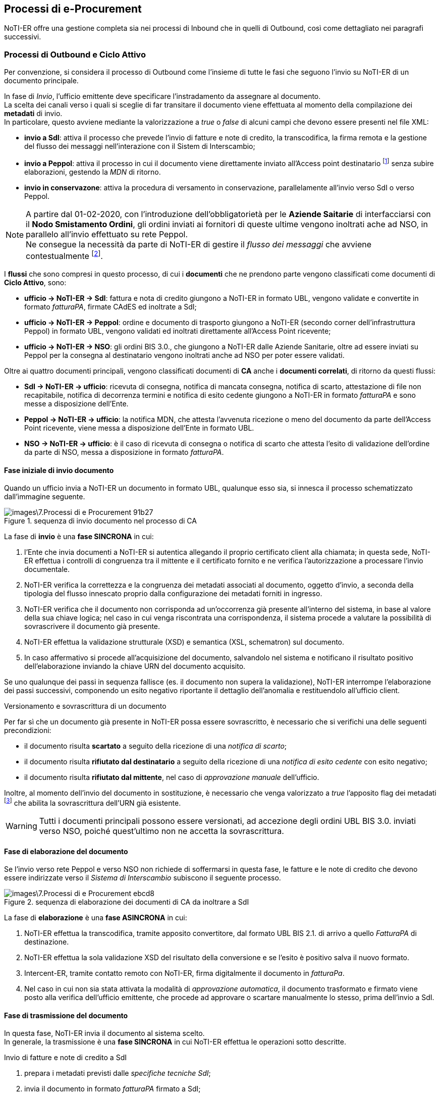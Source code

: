 == Processi di e-Procurement (((7. Processi di e-Procurement))) [[anchor-5]]

NoTI-ER offre una gestione completa sia nei processi di Inbound che in quelli di Outbound,
così come dettagliato nei paragrafi successivi.

=== Processi di Outbound e Ciclo Attivo

Per convenzione, si considera il processo di
Outbound come l'insieme di tutte le fasi che seguono l'invio su NoTI-ER di un documento principale.

In fase di _Invio_, l'ufficio emittente deve specificare l'instradamento da assegnare al documento. +
La scelta dei canali verso i quali si sceglie di far transitare il documento viene effettuata al momento della
compilazione dei *metadati* di invio. +
In particolare, questo avviene mediante la valorizzazione a _true_ o _false_ di alcuni campi che devono essere presenti
nel file XML:

* *invio a SdI*: attiva il processo che prevede l'invio di fatture e note di credito,
la transcodifica, la firma remota e la gestione del flusso dei messaggi nell'interazione
con il Sistem di Interscambio;
* *invio a Peppol*: attiva il processo in cui il documento viene direttamente inviato
all'Access point destinatario footnote:[in base a quando specificato negli stessi metadati.]
senza subire elaborazioni, gestendo la _MDN_ di ritorno.
* *invio in conservazone*: attiva la procedura di versamento in conservazione, parallelamente
all'invio verso SdI o verso Peppol.

[NOTE]
====
A partire dal 01-02-2020, con l'introduzione dell'obbligatorietà per le *Aziende
Saitarie* di interfacciarsi con il *Nodo Smistamento Ordini*, gli ordini inviati
ai fornitori di queste ultime vengono inoltrati ache ad NSO, in parallelo all'invio
effettuato su rete Peppol. +
Ne consegue la necessità da parte di NoTI-ER di gestire il _flusso dei messaggi_ che avviene contestualmente footnote:[si intende la gestione degli esiti della validazione, elaborati come _ricevuta di consegna_ o come _notifica di scarto_.].
====

I *flussi* che sono compresi in questo processo, di cui i *documenti* che ne prendono parte
vengono classificati come documenti di *Ciclo Attivo*, sono:

* *ufficio -> NoTI-ER -> SdI*: [underline]#fattura e nota di credito# giungono a NoTI-ER in formato
UBL, vengono validate e convertite in formato _fatturaPA_, firmate CAdES ed inoltrate a SdI;
* *ufficio -> NoTI-ER -> Peppol*: [underline]#ordine e documento di trasporto# giungono a NoTI-ER (secondo corner dell'infrastruttura Peppol) in formato UBL,
vengono validati ed inoltrati direttamente all'Access Point ricevente;
* *ufficio -> NoTI-ER -> NSO*: gli [underline]#ordini# BIS 3.0., che giungono a NoTI-ER dalle Aziende Sanitarie,
oltre ad essere inviati su Peppol per la consegna al destinatario vengono inoltrati anche ad NSO per poter essere validati.

Oltre ai quattro documenti principali, vengono classificati documenti di *CA* anche
i *documenti correlati*, di ritorno da questi flussi:

* *SdI -> NoTI-ER -> ufficio*: [underline]#ricevuta di consegna, notifica di mancata consegna,
notifica di scarto, attestazione di file non recapitabile, notifica di decorrenza termini e
notifica di esito cedente# giungono a NoTI-ER in formato _fatturaPA_  e sono messe a disposizione dell'Ente.
* *Peppol -> NoTI-ER -> ufficio*: la [underline]#notifica MDN#, che attesta l'avvenuta ricezione o meno del
documento da parte dell'Access Point ricevente, viene messa a disposizione dell'Ente in formato UBL.
* *NSO -> NoTI-ER -> ufficio*: è il caso di [underline]#ricevuta di consegna o notifica di scarto# che
attesta l'esito di validazione dell'ordine da parte di NSO, messa a disposizione in formato _fatturaPA_.

==== Fase iniziale di invio documento

Quando un ufficio invia a NoTI-ER un documento in formato UBL, qualunque esso sia,
si innesca il processo schematizzato dall'immagine seguente.

.sequenza di invio documento nel processo di CA
image::images\7.Processi_di_e-Procurement-91b27.png[]

La fase di *invio* è una *fase SINCRONA* in cui:
[start=1]
. l'Ente che invia documenti a NoTI-ER si autentica allegando il proprio certificato
client alla chiamata; in questa sede, NoTI-ER effettua i controlli di congruenza tra
il mittente e il certificato fornito e ne verifica l'autorizzazione a processare l'invio documentale.
. NoTI-ER verifica la correttezza e la congruenza dei metadati associati al documento, oggetto d'invio,
a seconda della tipologia del flusso innescato proprio dalla configurazione dei metadati forniti in ingresso.
. NoTI-ER verifica che il documento non corrisponda ad un'occorrenza già presente all'interno del sistema, in
base al valore della sua chiave logica; nel caso in cui venga riscontrata una corrispondenza, il sistema procede
a valutare la possibilità di sovrascrivere il documento già presente.
. NoTI-ER effettua la validazione strutturale (XSD) e semantica (XSL, schematron) sul documento.
. In caso affermativo si procede all'acquisizione del documento, salvandolo nel sistema e
notificano il risultato positivo dell'elaborazione inviando la chiave URN del documento acquisito.

Se uno qualunque dei passi in sequenza fallisce (es. il documento non supera la validazione),
NoTI-ER interrompe l’elaborazione dei passi successivi, componendo un esito negativo riportante il dettaglio
dell’anomalia e restituendolo all’ufficio client.

=====
.Versionamento e sovrascrittura di un documento
Per far sì che un documento già presente in NoTI-ER possa essere sovrascritto, è necessario
che si verifichi una delle seguenti precondizioni:

* il documento risulta *scartato* a seguito della ricezione di una _notifica di scarto_;
* il documento risulta *rifiutato dal destinatario* a seguito della ricezione di una _notifica
di esito cedente_    con esito negativo;
* il documento risulta *rifiutato dal mittente*, nel caso di _approvazione manuale_ dell'ufficio.

Inoltre, al momento dell'invio del documento in sostituzione, è necessario che venga valorizzato
a _true_ l'apposito flag dei metadati footnote:[<AccettaChiaveDuplicata>] che abilita la sovrascrittura
dell'URN già esistente.
[WARNING]
====
Tutti i documenti principali possono essere versionati, ad accezione degli ordini UBL BIS 3.0. inviati
verso NSO, poiché quest'ultimo non ne accetta la sovrascrittura.
====
=====
==== Fase di elaborazione del documento

Se l'invio verso rete Peppol e verso NSO non richiede di soffermarsi in questa fase, le fatture e le note di credito
che devono essere indirizzate verso il _Sistema di Interscambio_ subiscono il seguente processo.

.sequenza di elaborazione dei documenti di CA da inoltrare a SdI
image::images\7.Processi_di_e-Procurement-ebcd8.png[]

La fase di *elaborazione* è una *fase ASINCRONA* in cui:
[start=1]
. NoTI-ER effettua la transcodifica, tramite apposito convertitore, dal formato UBL BIS 2.1. di arrivo
a quello _FatturaPA_ di destinazione.
. NoTI-ER effettua la sola validazione XSD del risultato della conversione e se l'esito è positivo salva il nuovo formato.
. Intercent-ER, tramite contatto remoto con NoTI-ER, firma digitalmente il documento in _fatturaPa_.
. Nel caso in cui non sia stata attivata la modalità di _approvazione automatica_, il documento trasformato e firmato viene posto alla verifica
dell'ufficio emittente, che procede ad approvare o scartare manualmente lo stesso, prima dell'invio a SdI.

==== Fase di trasmissione del documento

In questa fase, NoTI-ER invia il documento al sistema scelto. +
In generale, la trasmissione è una *fase SINCRONA* in cui NoTI-ER effettua le operazioni
sotto descritte.

.Invio di fatture e note di credito a SdI
[start=1]
. prepara i metadati previsti dalle _specifiche tecniche SdI_;
. invia il documento in formato _fatturaPA_ firmato a SdI;
. salva la risposta sincrona che SdI invia, attraverso i quali viene comunicato
anche l'_identificativo SdI_ del documento.

.Invio di ordini BIS 3.0. a NSO
[start=1]
. compone il file SBD completo, partendo dai metadati di invio e dal documento ricevuti;
. invia il file ad NSO;
. salva la risposta sincrona che SdI invia, attraverso i quali viene comunicato
anche l'_identificativo NSO_ del documento.

.Invio di ordini e DDT su rete Peppol
[start=1]
. compone il file SBD completo, partendo dai metadati di invio e dal documento ricevuti;
. invia il file su rete Peppol;
. salva la risposta sincrona che l'Access Point ricevente inviafootnote:[chiamata MDN, dalla quale si parte per costruire la _notifica MDN_ associata.],
dalla quale si estrapola l'esito positivo di avvenuta ricezione o gli eventuali errori nel transito.

[NOTE]
====
il file *SBD* (*Standard business Document*), che NoTI-ER compone prima predisporre l'invio a NSO e su rete Peppol,
è una sorta di _busta di trasmissione_ XML formata da:

* *SBDH* (Standard Business Document Header): è l'intestazione della busta che viene costruita a partire dai metadati di invio e contiene le informazioni
sul tipo di documento, soggetto mittente e sogetto destinatario.
* *Payload*: è il corpo XML del documento vero e proprio.
====

==== Fase di gestione del flusso dei messaggi

Contestualmente all'invio di documenti, come abbiamo visto, è necessario gestire il flusso
di notifiche proveniente dai vari sistemi. +
NoTI-ER mette a disposizione dell'ufficio mittente del documento principale, le seguenti classi di messaggi:

* *notifiche SdI*: sono tutte le notifiche provenienti da SdI e collegate ad un documento _fattura_ o _nota di credito_ (l'_identificativo SdI_ è testimone del legame);
* *notifiche NSO*: sono, essenzialmente, la _ricevuta di consegna_ e la _notifica di scarto_, che danno evidenza dell'esito dell'operazione di validazione effettuata da NSO
sull'ordine imputato (anche quì, l'_idetificativo nso_ accerta il lagame fra ordine e notifica);
* *notifiche Peppol*: sono le _notifiche MDN_ che NoTI-ER costruisce sulla base del messaggio MDN ricevuta dall'Access Point ricevente, che attestano l'avvenuta presa in carico o meno del documento, e che
sono messe a disposizione dell'ufficio interessato.

La ricezione da parte di NoTI-ER di queste notifiche è una *fase complessivamente ASINCRONA* per quel che riguarda
la ricezione lato SdI ed NSO, mentre è *SINCRONA* per quanto concerne la comunicazione con Peppol. +
In ogni caso, NoTI-ER salva le _notifiche_ generando la relativa _chiave logica_ e le associa al documento principale.


==== Fase di recupero [[anchor-1]]

La fase in cui l'ufficio mittente del documento principale recupera i documenti correlati può
essere schematizzata come seguefootnote:[si consideri che questo processo è del tutto analago al recupero dei documenti principali ricevuti nel Ciclo Passivo (Inbound Process).].

.sequenza di recupero documenti
image::images\7.Processi_di_e-Procurement-36f49.png[]

Il recupero vero e proprio (puntuale) del documento avviene tramite l'utilizzo del servizio RESTfootnote:[per approfondire l'utilizzo dei servizi REST, si rimanda al documento _NoTI-ER, specifiche tecniche dei servizi_.] _recupero documento_ esposto da NoTI-ER,
ma la procedura completa per recuperare in massa i documenti può essere descritta nei seguenti punti:
[start=1]
. l'ufficio chiede a NoTi-ER la lista di tutti i documenti di suo interesse, utilizzando il servizio REST _recupero lista_;
. NoTI-ER verifica che la _Request_ sia formalmente corretta e che il chiamante disponga delle autorizzazioni necessarie per ricevere le informazioni di cui fa richiesta;
. NoTI-ER recupera tutti i documenti corrispondenti ai parametri di filtro inseriti nella richiesta (verosimilmente, si invocherà il servizio per ricevere la lista dei documenti in stato _da recapitare_);
. NoTI-ER risponde con la lista completa di tutti i documenti richiesti, nella quale è specificato, in particolare,
l'URN dei singoli documenti, da utilizzare per il recupero puntuale;
. utilizzando il servizio _recupero documento_, l'ufficio specifica l'URN del documento che vuole ricevere;
. NoTI-ER restituisce il file XML richiesto, recapitando difatto il documento all'utilizzatore finale.

[NOTE]
====
Procedura analoga, sia per il recupero lista che per il recupero documento, può anche essere eseguita da interfaccia Web, attraverso l'utilizzo di apposite funzioni descritte nei capitoli successivi. +
Rimane comunque evidente che, per la mole elevata di documenti con cui gli uffici hanno quotidianamente a che fare, l'utilizzo dei servizi REST esposti da NoTI-ER risulta la metodologia di lavoro
che meglio si adatta alle esigenze delle parti, garantendo maggiore efficienza, autonomia e integrazione.
====

[[anchor-3]]
==== Fase di conservazione

Il versamento in conservazione di un documento principale, e dei documenti correlati per soluzione di integrità,
avviene attraverso la composizione di un' *Unità Documentaria*.

Le pre-condizioni per poter procedere al versamento in conservazioni sono:

* il versamento deve essere stato espressamente richiesto dall'ufficio mittente in fase di invio, valorizzando a _true_ l'apposito flag
nei metadatifootnote:[<InvioConservazione>];
* il documento deve essere stato inviato verso il sistema destinatario, ricevendo massaggi di notifica;
* il documento non deve trovarsi in stato SCARTATO al momento dell'invio in conservazione.

In prima istanza, NoTI-ER esegue un primo versamento dell'_unità documentaria_, contenente il *_documento principale_*,
secondo le fasi presentate in figura sottostante. +
Da tenere in considerazione che, nel caso in cui il documento sia del *flusso di SdI*, vengono versati in questa prima fase sia
il documento _fatturaPA_ firmato CAdES (come documento principale) sia il formato originale in UBL (in qualità di annesso al documento principale)


.sequenza di versamento del documento principale
image::images\7.Processi_di_e-Procurement-ed9b3.png[]

In sequenza, le operazioni che NoTI-ER effettua sono:
[start=1]
. si recuperano i dati di *integrazione fiscale* footnote:[per il processo di Outbound, l'integrazione fiscale viene effettuata in autonomia da NoTI-ER, in quanto gli estremi fiscali sono descritti nei metadati di invio del documento, rendendo non necessaria l'implementazione di una fase di integrazione fiscale da parte dell'ufficio emittente.] richiesti da ParER per comporre
l'_unità documentaria_;
. si inserisce il documento principale;
. se flusso di SdI, si inserisce il documento in formato _fatturaPA firmato_;
. si esegue il versamento in ParER;
. si salva l'*esito* ricevuto come nuovo documento, associandolo al documento principale.

Per quanto riguarda il versamento dei *_documenti correlati_* (le _notifiche_), questo avviene solamente se il
documento principale è già stato versato ricevendo un _esito di versamento positivo_. +
A questo punto, NoTI-ER esegue il versamento delle notifiche, in qualità di annessi al documento principale, salvando
i nuovi esiti di versamento per ogni documento correlato come nuovo documento.

.sequenza di versamento dei documenti correlati
image::images\7.Processi_di_e-Procurement-98420.png[]

[NOTE]
====
Il processo di versamento a ParER è schedulato quotidianamente in NoTI-ER. +
Con cadenza quotidiana, si predispone l'invio in conservazione di tutti quei documenti che sono già presenti in NoTI-ER da 60 giorni e sono
in attesa di essere versati.
====

[NOTE]
====
Può accadere che un documento principale, che abbia già terminato il suo ciclo di vita e che sia già stato versato in conservazione con esito positivo,
venga sovrascritto dall'utente. +
In questo caso, NoTI-ER implementa una procedura automatica che, al momento del versionamento, innesca l'annullamento della conservazione per il documento che
viene sovrascritto, in modo tale da predisporre il nuovo flusso per la nuova istanza.
====

=== Processi di Inbound e Ciclo Passivo
Per convenzione, si considera il processo di Inbound come l'insieme di
tutte le fasi che seguono la ricezione in NoTI-ER di un documento principale.

Il processo di Inbound assume due forme:

* *ricezione SdI*: comprende le attività di transcodifica, recupero, integrazione e versamento ParER del
documento principale e delle notifiche correlate;
* *ricezione Peppol*: il documento viene immediatamente reso disponibile per il recupero
all'ufficio destinatario.

A seguito della ricezione di documenti principali provenienti da SdI, l'_ufficio_ potrà in seguito recuperare
tutte le notifiche correlate ed inviare, eventualmente, una _notifica di esito committente_.

I *flussi* compresi in questo processo di cui i documenti che ne prendono parte vengono classificati come documenti di *Ciclo Passivo*, sono:

* *SdI -> NoTI-ER -> ufficio*: _fatture_ e _note di credito_ giungono a NoTI-ER in formato _fatturaPA_, prima di essere convertite
in UBL e messa a disposizione dell'ufficio ricevente. Allo stesso modo, la _notifica di decorrenza termini_ giunge a NoTI-ER da SdI, ma viene
messa a disposizione dell'ufficio direttamente in formato _fatturaPA_, senza effettuare conversioni, così come avviene per tutte le notifiche del ciclo attivo.
* *Peppol -> NoTI-ER -> ufficio*: _ordini_ e _documenti di trasporto_ giungono a NoTI-ER (terzo corner dell'infrastruttura da Peppol) dall'Access Point mittente, per essere
messi a disposzione dell'ufficio destinatario.
* *ParER -> NoTI-ER -> ufficio*: è il caso della _notifica di esito conservazione_ con cui ParER comunica il risultato del versamento.

==== Fase di ricezione del  documento

In questa fase, NoTI-ER riceve un documento principale da SdI o da Peppol.
Mentre la ricezione lato Peppol è lineare, nel caso di SdI avvengono le operazioni delineate in figura.

.sequenza di ricezione documento da SdI
image::images\7.Processi_di_e-Procurement-83b77.png[]

La ricezione è una *fase ASINCRONA* in cui:
[start=1]
. SdI invia una busta contentente il documento e i metadati in formato _fatturaPA_, tramite il servizio _RiceviFile_;
. NoTI-ER elabora  il pervenuto da SdI estraendo quanto presente in busta;
. NoTI-ER identifica i due soggetti coinvolti:
.. il _destinatario_, tramite il codice IPA specificato all'interno dei metadati e della fattura;
.. il _mittente_, tramite uno degli identificativi presenti (Codice Fiscale o Partita Iva) e, nel caso in cui non si trovi corrispondenza con quanto presente in anagrafica attuale,
si procede a censire una nuova istanza;
. NoTI-ER elabora la _chiave_ del documento ricevuto, verificandone l'univocità. Nel caso in cui la chiave sia già presente a sistema e lo stato del documento permetta la sovrascrittura, si innesca il meccanismo del versionamento;
. NoTI-ER effettua le operazioni di salvataggio del _documento principale_, in formato _fatturaPA_ firmato e in formato UBL, e dei _metadati file fattura_.

=====
.Versionamento e sovrascrittura del documento
Affinchè un documento di Ciclo Passivo possa essere sovrascritto, è necessario che l'ufficio destinatario
abbia già emesso una *_notifica di esito committente_ con esito negativo* e la stessa notifica sia stata correttamente
processata dal Sistema di Interscambio (ovvero, che non si sia ricevuto una _notifica di scarto di esito committente_).
=====

==== Fase di elaborazione del documento

In questa fase avviene la transcodifica dal formato _fatturaPA_ al formato UBL, solamente in relazione al flusso di SdI, e
la validazione del documento UBL, per tutti i documenti principali (XSD e SCH).

.sequenza di elaborazione dei documenti del flusso di SdI
image::images\7.Processi_di_e-Procurement-94aba.png[]


[NOTE]
====
Nel caso in cui un documento non superi la validazione XSD o la validazione Schematron, che sono sequenziali,
assume uno stato intermedio. In questa eventualità, l'ufficio destinatario può comunque decidere di prendersi in carico il documento,
nonostante si tratti di file non del tutto conformi alle regole di validazioni attuali.
====

==== Fase di recupero del documento

In questa fase, l'ufficio destinatario recupera tutti i documenti a lui diretti, compresi i correlati. +
La sequenza di recupero e le operazioni che devono effettuartsi sono del tutto analoghe a quanto
descritto in <<anchor-1, fase di recupero dei documenti di outbound.>>


[[anchor-2]]
==== Fase di Integrazione Fiscale

Mentre nei processi di outbound i *dati di integrazione fiscale* richiesti da ParER vengono estratti in autonomia,
nei processi di inbound è l'ufficio stesso ad inviarli a NoTI-ER footnote:[per i documenti di CP devono essere forniti i dati contabili di registrazione del documento nel sistema dell'ufficio committente.],
utilizzando un servizio detto di *integrazione*. +
Per poter effettuare  l'integrazione di un documento, *l'ufficio deve aver precedentemente effettuato
il recupero dello stesso*. Inoltre, l'ufficio committente può effettuare l'integrazione  di un documento una sola volta.

.sequenza di integrazione dei dati fiscali nel processo di inbound
image::images\7.Processi_di_e-Procurement-ec289.png[]

L'integrazione è una *fase SINCRONA* in cui avvengono le seguenti operazioni:
[start=1]
. l'ufficio committente invia a NoTI-ER i dati di integrazione previsti, tramite l'utilizzo del
servizio REST esposto, in riferimento ad una specifica _fattura/NdC_;
. NoTI-ER verifica che le autorizzazioni dell'ufficio siano compatibili con la richiesta ricevuta;
. NoTI-ER verifica che lo stato del documento in esame permetta l'integrazione;
. NoTI-ER salva i dati di integrazione fiscale ricevuti.

[NOTE]
====
Si noti come la fase di integrazione fiscale è prevista solo per i documenti afferenti al flusso di SdI. +
Gli unici documenti che necessitano di integrazione fiscale sono, dunque, *fatture* e *note di credito* del processo di Inbound.
====

==== Fase di conservazione del documento

Come già descritto per il processo di outbound, in questa fase NoTI-ER esegue il versamento su ParER del documento principale e dei documenti correlati. +
Il versamento avviene tramite composizione di *unità documentaria* composta dal documento e dagli eventuali annessi.

Con riferimento al flusso di Peppol, gli ordini e i documenti di trasporto non devono essere registrati fiscalmentefootnote:[difatti questi documenti non necessitano di una fase di integrazione fiscale.] e la conservazione
avviene, per convenzione, su dei registri dedicati. +
Per quanto riguarda il flusso di SdI, invece, le fatture e le note di credito vengono versate su dei registri specifici, dei quali è necessario acquisire i riferimenti tramite la fase di <<anchor-2, integrazione dai dati fiscali.>>

Le fasi del processo di conservazione per i documenti di Inbound sono analoghe a quelle descritte in <<anchor-3, fase di conservazione per i processi di Outbound>>. +
In particolare, NoTI-ER esegue il versamento del *documento principale* (per il flusso di SdI, previa integrazione dei dati fiscali) con eventuali annessi (formati originali).  +
In seguito, se il documento principale riceve un esito di versamento positivo, si procede al versamento delle notifiche ricevute dal _flusso dei messaggi_ corrispondente.

==== Invio di notifiche di esito committente
Al ricevimento di _fatture_ e _note di credito_ l'ufficio committente invia a NoTI-ER un esito di accettazione/rifiuto che
si tramuta nella costruzione di una *notifica di esito committente*. +
Questo genere di notifica è a tutti gli effetti un *documento* che viene gestito come gli altri, prevedendo una fase di invio, di trasmissione e di gestione del flusso
dei messaggi risultante.

.sequenza di invio di notifiche di esito committente
image::images\7.Processi_di_e-Procurement-bcfd6.png[]

L'invio di un documento in questa fase, segue il processo seguente:
[start=1]
. l'ufficio predispone l'invio del documento;
. NoTI-ER riceve la richiesta e verifica la compatibilità con le autorizzazioni dell'ufficio;
. NoTI-ER verifica che la _notifica_ sia correttamente associata alla _fattura/nota di credito_, tramite verifica dell'_identificativo SdI_;
. a seconda del contenuto della notifica, NoTI-ER provvede a impostare come _scartato_ o _approvato_ il documento principale corrispondente,
. NoTI-ER salva la _notifica di esito committente_ e la avvia alla trasmissione verso SdI, senza effettuare alcuna elaborazione ulteriore.

Questa circostanza è l'unica per la quale SdI prevede una *gestione sincrona di trasmissione di notifica*. +
Infatti, una volta ricevuta la _notifica di esito committente_, SdI fa le sue valutazioni e, nel caso in cui non la
ritenga valida, invia in risposta una *notifica di scarto di esito committente*, che viene salvata da NoTI-ER come nuovo documento footnote:[secondo le logiche di creazione di URN specificate al <<anchor-4, paragrafo 6.1.>>], correlato al principale originale (_fattura/NdC_).
